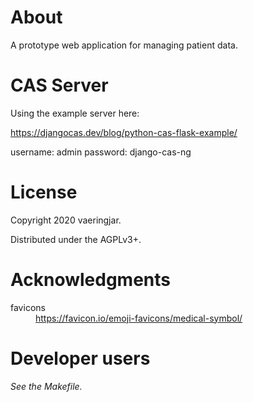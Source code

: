 * About

A prototype web application for managing patient data.

* CAS Server

Using the example server here:

https://djangocas.dev/blog/python-cas-flask-example/

username: admin
password: django-cas-ng

* License

Copyright 2020 vaeringjar.

Distributed under the AGPLv3+.

* Acknowledgments

- favicons :: https://favicon.io/emoji-favicons/medical-symbol/

* Developer users

/See the Makefile./
